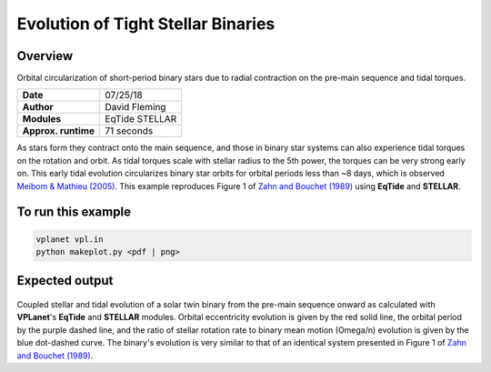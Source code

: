 Evolution of Tight Stellar Binaries
===================================

Overview
--------

Orbital circularization of short-period binary stars due to radial contraction on
the pre-main sequence and tidal torques.

===================   ============
**Date**              07/25/18
**Author**            David Fleming
**Modules**           EqTide
                      STELLAR
**Approx. runtime**   71 seconds
===================   ============

As stars form they contract onto the main sequence, and those in binary star systems
can also experience tidal torques on the rotation and orbit. As tidal torques scale
with stellar radius to the 5th power, the torques can be very strong early on. This
early tidal evolution circularizes binary star orbits for orbital periods less than
~8 days, which is observed `Meibom & Mathieu (2005) <https://ui.adsabs.harvard.edu/abs/2005ApJ...620..970M/abstract>`_. This example reproduces Figure 1 of
`Zahn and Bouchet (1989) <https://ui.adsabs.harvard.edu/abs/1989A%26A...223..112Z/abstract>`_ using **EqTide** and **STELLAR**.

To run this example
-------------------

.. code-block:: bash

    vplanet vpl.in
    python makeplot.py <pdf | png>


Expected output
---------------

.. figure:: BinaryTides.png
   :width: 600px
   :align: center

Coupled stellar and tidal evolution of a solar twin binary from the pre-main
sequence onward as calculated with **VPLanet**'s **EqTide** and **STELLAR** modules.
Orbital eccentricity evolution is given by the red solid line, the orbital
period by the purple dashed line, and the ratio of stellar rotation rate to
binary mean motion (Omega/n) evolution is given by the blue dot-dashed curve.
The binary's evolution is very similar to that of an identical system
presented in Figure 1 of `Zahn and Bouchet (1989) <https://ui.adsabs.harvard.edu/abs/1989A%26A...223..112Z/abstract>`_. 
